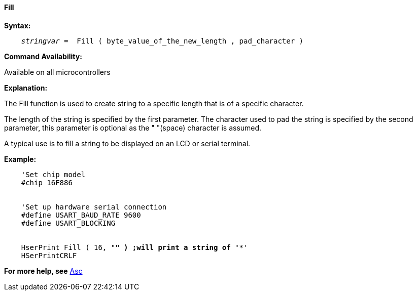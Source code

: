 ==== Fill

*Syntax:*
[subs="quotes"]
----
    _stringvar_ =  Fill ( byte_value_of_the_new_length , pad_character )

----

*Command Availability:*

Available on all microcontrollers

*Explanation:*

The Fill function is used to create string to a specific length that is of a specific character.

The length of the string is specified by the first parameter.
The character used to pad the string is specified by the second parameter, this parameter is optional as the " "(space) character is assumed.

A typical use is to fill a string to be displayed on an LCD or serial terminal.


*Example:*
[subs="quotes"]
----
    'Set chip model
    #chip 16F886


    'Set up hardware serial connection
    #define USART_BAUD_RATE 9600
    #define USART_BLOCKING


    HserPrint Fill ( 16, "*" ) ;will print a string of '****************'
    HSerPrintCRLF
----
*For more help, see* <<_asc,Asc>>